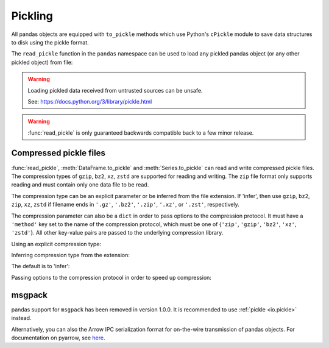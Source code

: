 .. _io.pickle:

========
Pickling
========

All pandas objects are equipped with ``to_pickle`` methods which use Python's
``cPickle`` module to save data structures to disk using the pickle format.

.. ipython:: python

   df
   df.to_pickle("foo.pkl")

The ``read_pickle`` function in the ``pandas`` namespace can be used to load
any pickled pandas object (or any other pickled object) from file:


.. ipython:: python

   pd.read_pickle("foo.pkl")

.. ipython:: python
   :suppress:

   os.remove("foo.pkl")

.. warning::

   Loading pickled data received from untrusted sources can be unsafe.

   See: https://docs.python.org/3/library/pickle.html

.. warning::

   :func:`read_pickle` is only guaranteed backwards compatible back to a few minor release.

.. _io.pickle.compression:

Compressed pickle files
-----------------------

:func:`read_pickle`, :meth:`DataFrame.to_pickle` and :meth:`Series.to_pickle` can read
and write compressed pickle files. The compression types of ``gzip``, ``bz2``, ``xz``, ``zstd`` are supported for reading and writing.
The ``zip`` file format only supports reading and must contain only one data file
to be read.

The compression type can be an explicit parameter or be inferred from the file extension.
If 'infer', then use ``gzip``, ``bz2``, ``zip``, ``xz``, ``zstd`` if filename ends in ``'.gz'``, ``'.bz2'``, ``'.zip'``,
``'.xz'``, or ``'.zst'``, respectively.

The compression parameter can also be a ``dict`` in order to pass options to the
compression protocol. It must have a ``'method'`` key set to the name
of the compression protocol, which must be one of
{``'zip'``, ``'gzip'``, ``'bz2'``, ``'xz'``, ``'zstd'``}. All other key-value pairs are passed to
the underlying compression library.

.. ipython:: python

   df = pd.DataFrame(
       {
           "A": np.random.randn(1000),
           "B": "foo",
           "C": pd.date_range("20130101", periods=1000, freq="s"),
       }
   )
   df

Using an explicit compression type:

.. ipython:: python

   df.to_pickle("data.pkl.compress", compression="gzip")
   rt = pd.read_pickle("data.pkl.compress", compression="gzip")
   rt

Inferring compression type from the extension:

.. ipython:: python

   df.to_pickle("data.pkl.xz", compression="infer")
   rt = pd.read_pickle("data.pkl.xz", compression="infer")
   rt

The default is to 'infer':

.. ipython:: python

   df.to_pickle("data.pkl.gz")
   rt = pd.read_pickle("data.pkl.gz")
   rt

   df["A"].to_pickle("s1.pkl.bz2")
   rt = pd.read_pickle("s1.pkl.bz2")
   rt

Passing options to the compression protocol in order to speed up compression:

.. ipython:: python

   df.to_pickle("data.pkl.gz", compression={"method": "gzip", "compresslevel": 1})

.. ipython:: python
   :suppress:

   os.remove("data.pkl.compress")
   os.remove("data.pkl.xz")
   os.remove("data.pkl.gz")
   os.remove("s1.pkl.bz2")

.. _io.msgpack:

msgpack
-------

pandas support for ``msgpack`` has been removed in version 1.0.0. It is
recommended to use :ref:`pickle <io.pickle>` instead.

Alternatively, you can also the Arrow IPC serialization format for on-the-wire
transmission of pandas objects. For documentation on pyarrow, see
`here <https://arrow.apache.org/docs/python/ipc.html>`__.
